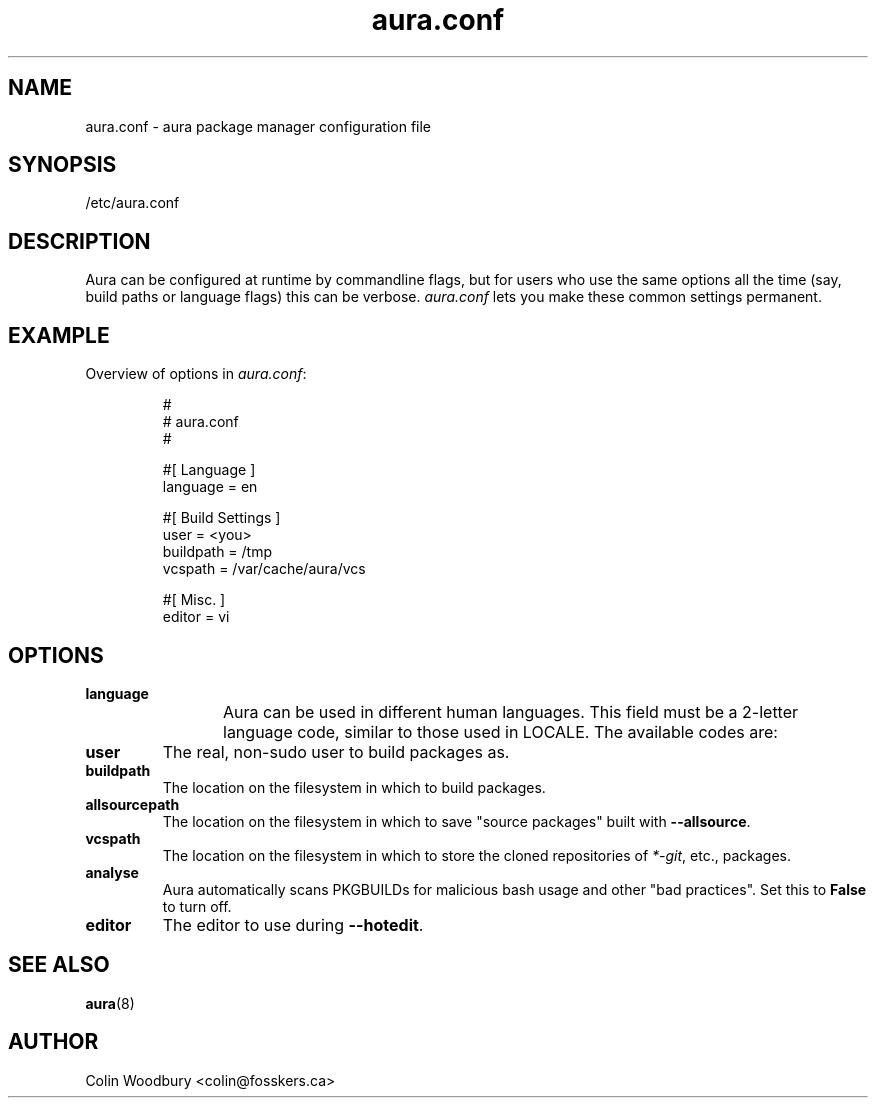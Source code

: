 '\" t
.\" Man page for `aura.conf`
.\" Written by Colin Woodbury <colin@fosskers.ca>
.
.TH aura.conf 5 "2021 January" "Aura" "Aura Manual"
.
.de SAMPLE      \" Indented example - on its own paragraph.
.  P
.  RS
.  EX
..
.de ESAMPLE     \" End of Indented example.
.  EE
.  RE
..
.de RSAMPLE     \" Relative sample - even more indented example.
.  RS
.  SAMPLE
..
.de ERSAMPLE    \" End of Relative sample.
.  ESAMPLE
.  RE
..
.
.SH NAME
.
aura.conf \- aura package manager configuration file
.
.SH SYNOPSIS
.
/etc/aura.conf
.
.SH DESCRIPTION
.
Aura can be configured at runtime by commandline flags,
but for users who use the same options all the time
(say, build paths or language flags) this can be verbose.
.I aura.conf
lets you make these common settings permanent.
.
.SH EXAMPLE
.
Overview of options in
.IR aura.conf :
.
.SAMPLE
#
# aura.conf
#

#[ Language ]
language = en

#[ Build Settings ]
user = <you>
buildpath = /tmp
vcspath = /var/cache/aura/vcs

#[ Misc. ]
editor = vi
.ESAMPLE
.
.SH OPTIONS
.
.TP
.B language
.
Aura can be used in different human languages.
This field must be a 2-letter language code,
similar to those used in LOCALE.
The available codes are:
.
.TS \" Tab-separated
box;
l l.
Code	Language

nl	Dutch
en	English
de	German
nb	Norwegian
sv	Swedish

fr	French
it	Italian
pt	Portuguese
es	Spanish

hr	Croatian
pl	Polish
ru	Russian
sr	Serbian

zh	Chinese
id	Indonesian
ja	Japanese

eo	Esperanto
.TE
.
.TP
.B user
.
The real, non-sudo user to build packages as.
.
.TP
.B buildpath
.
The location on the filesystem in which to build packages.
.
.TP
.B allsourcepath
.
The location on the filesystem in which to save "source packages" built with
.BR \-\-allsource .
.
.TP
.B vcspath
.
The location on the filesystem in which to store the cloned repositories of
\fI*-git\fR, etc., packages.
.
.TP
.B analyse
.
Aura automatically scans PKGBUILDs for malicious bash usage
and other "bad practices".
Set this to
.B False
to turn off.
.
.TP
.B editor
.
The editor to use during
.BR \-\-hotedit .
.
.SH SEE ALSO
.
.BR aura (8)
.
.SH AUTHOR
.
Colin Woodbury <colin@fosskers.ca>
